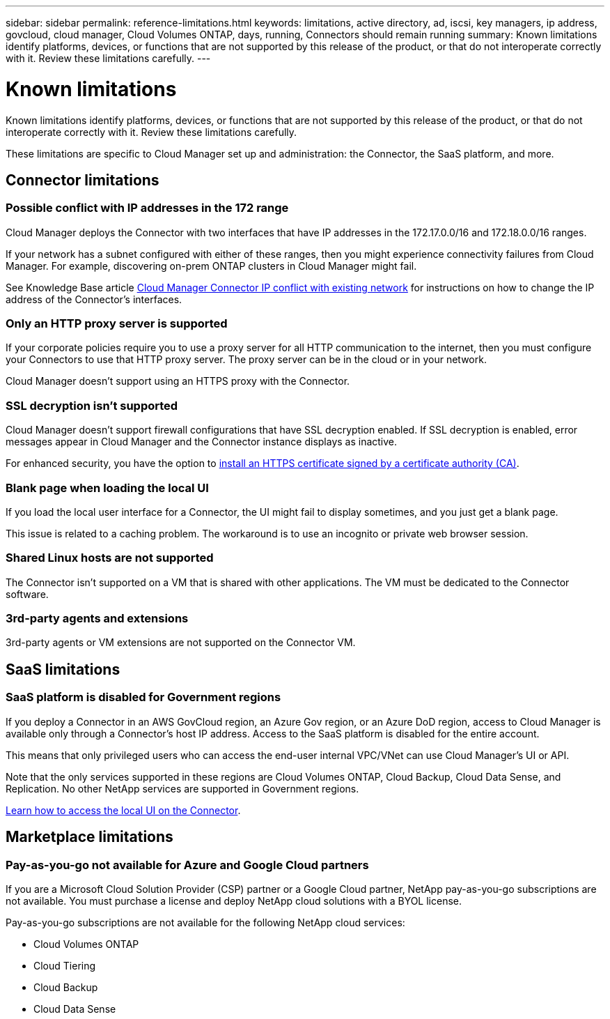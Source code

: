 ---
sidebar: sidebar
permalink: reference-limitations.html
keywords: limitations, active directory, ad, iscsi, key managers, ip address, govcloud, cloud manager, Cloud Volumes ONTAP, days, running, Connectors should remain running
summary: Known limitations identify platforms, devices, or functions that are not supported by this release of the product, or that do not interoperate correctly with it. Review these limitations carefully.
---

= Known limitations
:hardbreaks:
:nofooter:
:icons: font
:linkattrs:
:imagesdir: ./media/

[.lead]
Known limitations identify platforms, devices, or functions that are not supported by this release of the product, or that do not interoperate correctly with it. Review these limitations carefully.

These limitations are specific to Cloud Manager set up and administration: the Connector, the SaaS platform, and more.

== Connector limitations

=== Possible conflict with IP addresses in the 172 range

Cloud Manager deploys the Connector with two interfaces that have IP addresses in the 172.17.0.0/16 and 172.18.0.0/16 ranges.

If your network has a subnet configured with either of these ranges, then you might experience connectivity failures from Cloud Manager. For example, discovering on-prem ONTAP clusters in Cloud Manager might fail.

See Knowledge Base article link:https://kb.netapp.com/Advice_and_Troubleshooting/Cloud_Services/Cloud_Manager/Cloud_Manager_shows_inactive_as_Connector_IP_range_in_172.x.x.x_conflict_with_docker_network[Cloud Manager Connector IP conflict with existing network] for instructions on how to change the IP address of the Connector’s interfaces.

//Reference link:https://jira.ngage.netapp.com/browse/KDA-1546[KDA JIRA-1546]

=== Only an HTTP proxy server is supported

If your corporate policies require you to use a proxy server for all HTTP communication to the internet, then you must configure your Connectors to use that HTTP proxy server. The proxy server can be in the cloud or in your network.

Cloud Manager doesn't support using an HTTPS proxy with the Connector.

=== SSL decryption isn't supported

Cloud Manager doesn't support firewall configurations that have SSL decryption enabled. If SSL decryption is enabled, error messages appear in Cloud Manager and the Connector instance displays as inactive.

For enhanced security, you have the option to link:task-installing-https-cert.html[install an HTTPS certificate signed by a certificate authority (CA)].

=== Blank page when loading the local UI

If you load the local user interface for a Connector, the UI might fail to display sometimes, and you just get a blank page.

This issue is related to a caching problem. The workaround is to use an incognito or private web browser session.

=== Shared Linux hosts are not supported

The Connector isn't supported on a VM that is shared with other applications. The VM must be dedicated to the Connector software.

=== 3rd-party agents and extensions

3rd-party agents or VM extensions are not supported on the Connector VM.

== SaaS limitations

=== SaaS platform is disabled for Government regions

If you deploy a Connector in an AWS GovCloud region, an Azure Gov region, or an Azure DoD region, access to Cloud Manager is available only through a Connector's host IP address. Access to the SaaS platform is disabled for the entire account.

This means that only privileged users who can access the end-user internal VPC/VNet can use Cloud Manager's UI or API.

Note that the only services supported in these regions are Cloud Volumes ONTAP, Cloud Backup, Cloud Data Sense, and Replication. No other NetApp services are supported in Government regions.

link:task-managing-connectors.html#access-the-local-ui[Learn how to access the local UI on the Connector].

== Marketplace limitations

=== Pay-as-you-go not available for Azure and Google Cloud partners

If you are a Microsoft Cloud Solution Provider (CSP) partner or a Google Cloud partner, NetApp pay-as-you-go subscriptions are not available. You must purchase a license and deploy NetApp cloud solutions with a BYOL license.

Pay-as-you-go subscriptions are not available for the following NetApp cloud services:

*	Cloud Volumes ONTAP
*	Cloud Tiering
*	Cloud Backup
*	Cloud Data Sense
